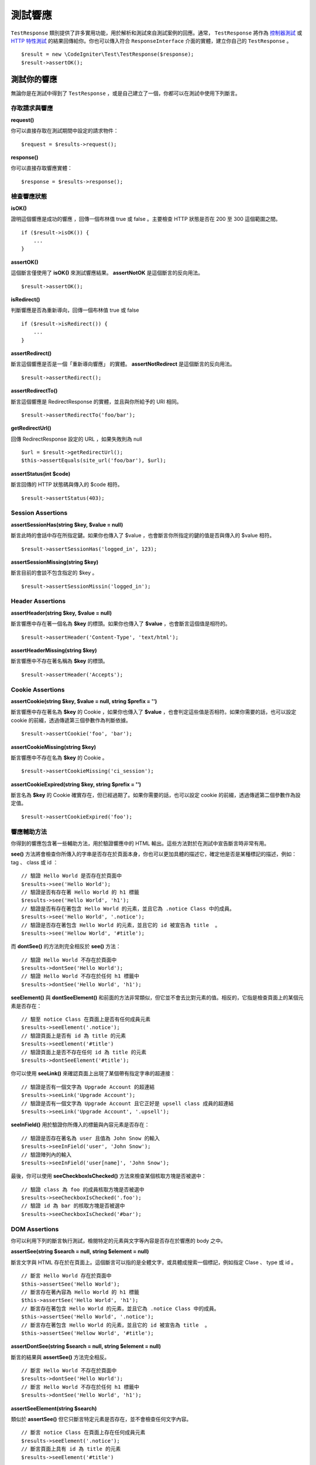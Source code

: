 #################
測試響應
#################

``TestResponse`` 類別提供了許多實用功能，用於解析和測試來自測試案例的回應。通常， ``TestResponse`` 將作為 `控制器測試 <controllers.html>`_  或 `HTTP 特性測試 <feature.html>`_ 的結果回傳給你。你也可以傳入符合 ``ResponseInterface`` 介面的實體，建立你自己的 ``TestResponse`` 。

::

    $result = new \CodeIgniter\Test\TestResponse($response);
    $result->assertOK();

測試你的響應
====================

無論你是在測試中得到了 ``TestResponse`` ，或是自己建立了一個，你都可以在測試中使用下列斷言。

存取請求與響應
--------------------------

**request()**

你可以直接存取在測試期間中設定的請求物件：

::

    $request = $results->request();

**response()**

你可以直接存取響應實體：

::

    $response = $results->response();

檢查響應狀態
------------------------

**isOK()**

證明這個響應是成功的響應 ，回傳一個布林值 true 或 false 。主要檢查 HTTP 狀態是否在 200 至 300 這個範圍之間。

::

    if ($result->isOK()) {
        ...
    }

**assertOK()**

這個斷言僅使用了 **isOK()** 來測試響應結果。 **assertNotOK** 是這個斷言的反向用法。

::

    $result->assertOK();

**isRedirect()**

判斷響應是否為重新導向，回傳一個布林值 true 或 false 

::

    if ($result->isRedirect()) {
        ...
    }

**assertRedirect()**

斷言這個響應是否是一個「重新導向響應」 的實體。 **assertNotRedirect** 是這個斷言的反向用法。

::

    $result->assertRedirect();

**assertRedirectTo()**

斷言這個響應是 RedirectResponse 的實體，並且與你所給予的 URI 相同。

::

    $result->assertRedirectTo('foo/bar');

**getRedirectUrl()**

回傳 RedirectResponse 設定的 URL ，如果失敗則為 null

::

    $url = $result->getRedirectUrl();
    $this->assertEquals(site_url('foo/bar'), $url);

**assertStatus(int $code)**

斷言回傳的 HTTP 狀態碼與傳入的 $code 相符。

::

    $result->assertStatus(403);


Session Assertions
------------------

**assertSessionHas(string $key, $value = null)**

斷言此時的會話中存在所指定鍵。如果你也傳入了 $value ，也會斷言你所指定的鍵的值是否與傳入的 $value 相符。

::

    $result->assertSessionHas('logged_in', 123);

**assertSessionMissing(string $key)**

斷言目前的會談不包含指定的 $key 。

::

    $result->assertSessionMissin('logged_in');


Header Assertions
-----------------

**assertHeader(string $key, $value = null)**

斷言響應中存在著一個名為 **$key** 的標頭。如果你也傳入了 **$value** ，也會斷言這個值是相符的。

::

    $result->assertHeader('Content-Type', 'text/html');

**assertHeaderMissing(string $key)**

斷言響應中不存在著名稱為 **$key** 的標頭。

::

    $result->assertHeader('Accepts');


Cookie Assertions
-----------------

**assertCookie(string $key, $value = null, string $prefix = '')**

斷言響應中存在著名為 **$key** 的 Cookie ，如果你也傳入了 **$value** ，也會判定這些值是否相符。如果你需要的話，也可以設定 cookie 的前綴，透過傳遞第三個參數作為判斷依據。

::

    $result->assertCookie('foo', 'bar');

**assertCookieMissing(string $key)**

斷言響應中不存在名為 **$key** 的 Cookie 。

::

    $result->assertCookieMissing('ci_session');

**assertCookieExpired(string $key, string $prefix = '')**

斷言名為 **$key** 的 Cookie 確實存在，但已經過期了。如果你需要的話，也可以設定 cookie 的前綴，透過傳遞第二個參數作為設定值。

::

    $result->assertCookieExpired('foo');

響應輔助方法
-------------

你得到的響應包含著一些輔助方法，用於驗證響應中的 HTML 輸出。這些方法對於在測試中宣告斷言時非常有用。

**see()** 方法將會檢查你所傳入的字串是否存在於頁面本身，你也可以更加具體的描述它，確定他是否是某種標記的描述，例如： tag 、 class 或 id ：

::

    // 驗證 Hello World 是否存在於頁面中
    $results->see('Hello World');
    // 驗證是否有存在著 Hello World 的 h1 標籤
    $results->see('Hello World', 'h1');
    // 驗證是否有存在著包含 Hello World 的元素，並且它為 .notice Class 中的成員。
    $results->see('Hello World', '.notice');
    // 驗證是否存在著包含 Hello World 的元素，並且它的 id 被宣告為 title  。
    $results->see('Hellow World', '#title');

而 **dontSee()** 的方法則完全相反於 **see()** 方法：

::

    // 驗證 Hello World 不存在於頁面中
    $results->dontSee('Hello World');
    // 驗證 Hello World 不存在於任何 h1 標籤中
    $results->dontSee('Hello World', 'h1');

**seeElement()** 與 **dontSeeElement()** 和前面的方法非常類似，但它並不會去比對元素的值。相反的，它指是檢查頁面上的某個元素是否存在：

::

    // 驗至 notice Class 在頁面上是否有任何成員元素
    $results->seeElement('.notice');
    // 驗證頁面上是否有 id 為 title 的元素
    $results->seeElement('#title')
    // 驗證頁面上是否不存在任何 id 為 title 的元素
    $results->dontSeeElement('#title');

你可以使用 **seeLink()** 來確認頁面上出現了某個帶有指定字串的超連接：

::

    // 驗證是否有一個文字為 Upgrade Account 的超連結
    $results->seeLink('Upgrade Account');
    // 驗證是否有一個文字為 Upgrade Account 且它正好是 upsell class 成員的超連結
    $results->seeLink('Upgrade Account', '.upsell');

**seeInField()** 用於驗證你所傳入的標籤與內容元素是否存在：

::

    // 驗證是否存在著名為 user 且值為 John Snow 的輸入
    $results->seeInField('user', 'John Snow');
    // 驗證陣列內的輸入
    $results->seeInField('user[name]', 'John Snow');

最後，你可以使用 **seeCheckboxIsChecked()** 方法來檢查某個核取方塊是否被選中：

::

    // 驗證 class 為 foo 的成員核取方塊是否被選中
    $results->seeCheckboxIsChecked('.foo');
    // 驗證 id 為 bar 的核取方塊是否被選中
    $results->seeCheckboxIsChecked('#bar');

DOM Assertions
--------------

你可以利用下列的斷言執行測試，檢閱特定的元素與文字等內容是否存在於響應的 body 之中。

**assertSee(string $search = null, string $element = null)**

斷言文字與 HTML 存在於在頁面上。這個斷言可以指的是全體文字，或具體成搜索一個標記，例如指定 Clase 、 type 或 id 。

::

    // 斷言 Hello World 存在於頁面中
    $this->assertSee('Hello World');
    // 斷言存在著內容為 Hello World 的 h1 標籤
    $this->assertSee('Hello World', 'h1');
    // 斷言存在著包含 Hello World 的元素，並且它為 .notice Class 中的成員。
    $this->assertSee('Hello World', '.notice');
    // 斷言存在著包含 Hello World 的元素，並且它的 id 被宣告為 title  。
    $this->assertSee('Hellow World', '#title');

**assertDontSee(string $search = null, string $element = null)**

斷言的結果與 **assertSee()** 方法完全相反。

::

    // 斷言 Hello World 不存在於頁面中
    $results->dontSee('Hello World');
    // 斷言 Hello World 不存在於任何 h1 標籤中
    $results->dontSee('Hello World', 'h1');

**assertSeeElement(string $search)**

類似於 **assertSee()** 但它只斷言特定元素是否存在，並不會檢查任何文字內容。

::

    // 斷言 notice Class 在頁面上存在任何成員元素
    $results->seeElement('.notice');
    // 斷言頁面上具有 id 為 title 的元素
    $results->seeElement('#title')

**assertDontSeeElement(string $search)**

類似於 **assertSee()** ，但它只斷言一個元素是否不存在於頁面，它不檢查特定文字內容。

::

    // 斷言頁面不存在任何 id 為 title 的元素
    $results->dontSeeElement('#title');

**assertSeeLink(string $text, string $details=null)**

使用 **$text** 來斷言頁面上出現了帶有指定字串的超連接：

::

    // 斷言有一個文字為 Upgrade Account 的超連結存在於頁面
    $results->seeLink('Upgrade Account');
    // 斷言有一文字為 Upgrade Account 且它正好是 upsell class 成員的超連結
    $results->seeLink('Upgrade Account', '.upsell');

**assertSeeInField(string $field, string $value=null)**

斷言你所傳入的標籤與內容元素真實存在：

::

    // 斷言存在著名為 user 且值為 John Snow 的輸入
    $results->seeInField('user', 'John Snow');
    // 斷言陣列內的輸入
    $results->seeInField('user[name]', 'John Snow');

使用 JSON 
-----------------

響應經常會是 JSON 格式的回傳，特別是在呼叫 API 方法時。以下提供可以幫助你測試響應的方法。

**getJSON()**

這個方法將以自串的形式回傳響應的 body ：

::

    // 響應 body 像是這樣:
    ['foo' => 'bar']

    $json = $result->getJSON();

    // 獲得的 $json 像是這樣:
    {
        "foo": "bar"
    }

你能夠利用這個方法來確定 ``$response`` 是否真的擁有 JSON 內容：

::

    // Verify the response is JSON
    $this->assertTrue($result->getJSON() !== false)

.. note:: 需要注意的是， JSON 字串會格式化地輸出在結果中。

**assertJSONFragment(array $fragment)**

斷言 $fragment 存在於 JSON 響應中，它不需要符合整個 JSON 值。

::

    // 響應 body 像是這樣:
    [
        'config' => ['key-a', 'key-b']
    ]

    // 將回傳 true
    $this->assertJSONFragment(['config' => ['key-a']);

**assertJSONExact($test)**

類似於 **assertJSONFragment()** 但會檢閱整個 JSON 響應以確保結果精準地符合。

使用 XML
----------------

**getXML()**

如果你的應用程式會回傳 XML ，你可以使用這個方法檢閱它。